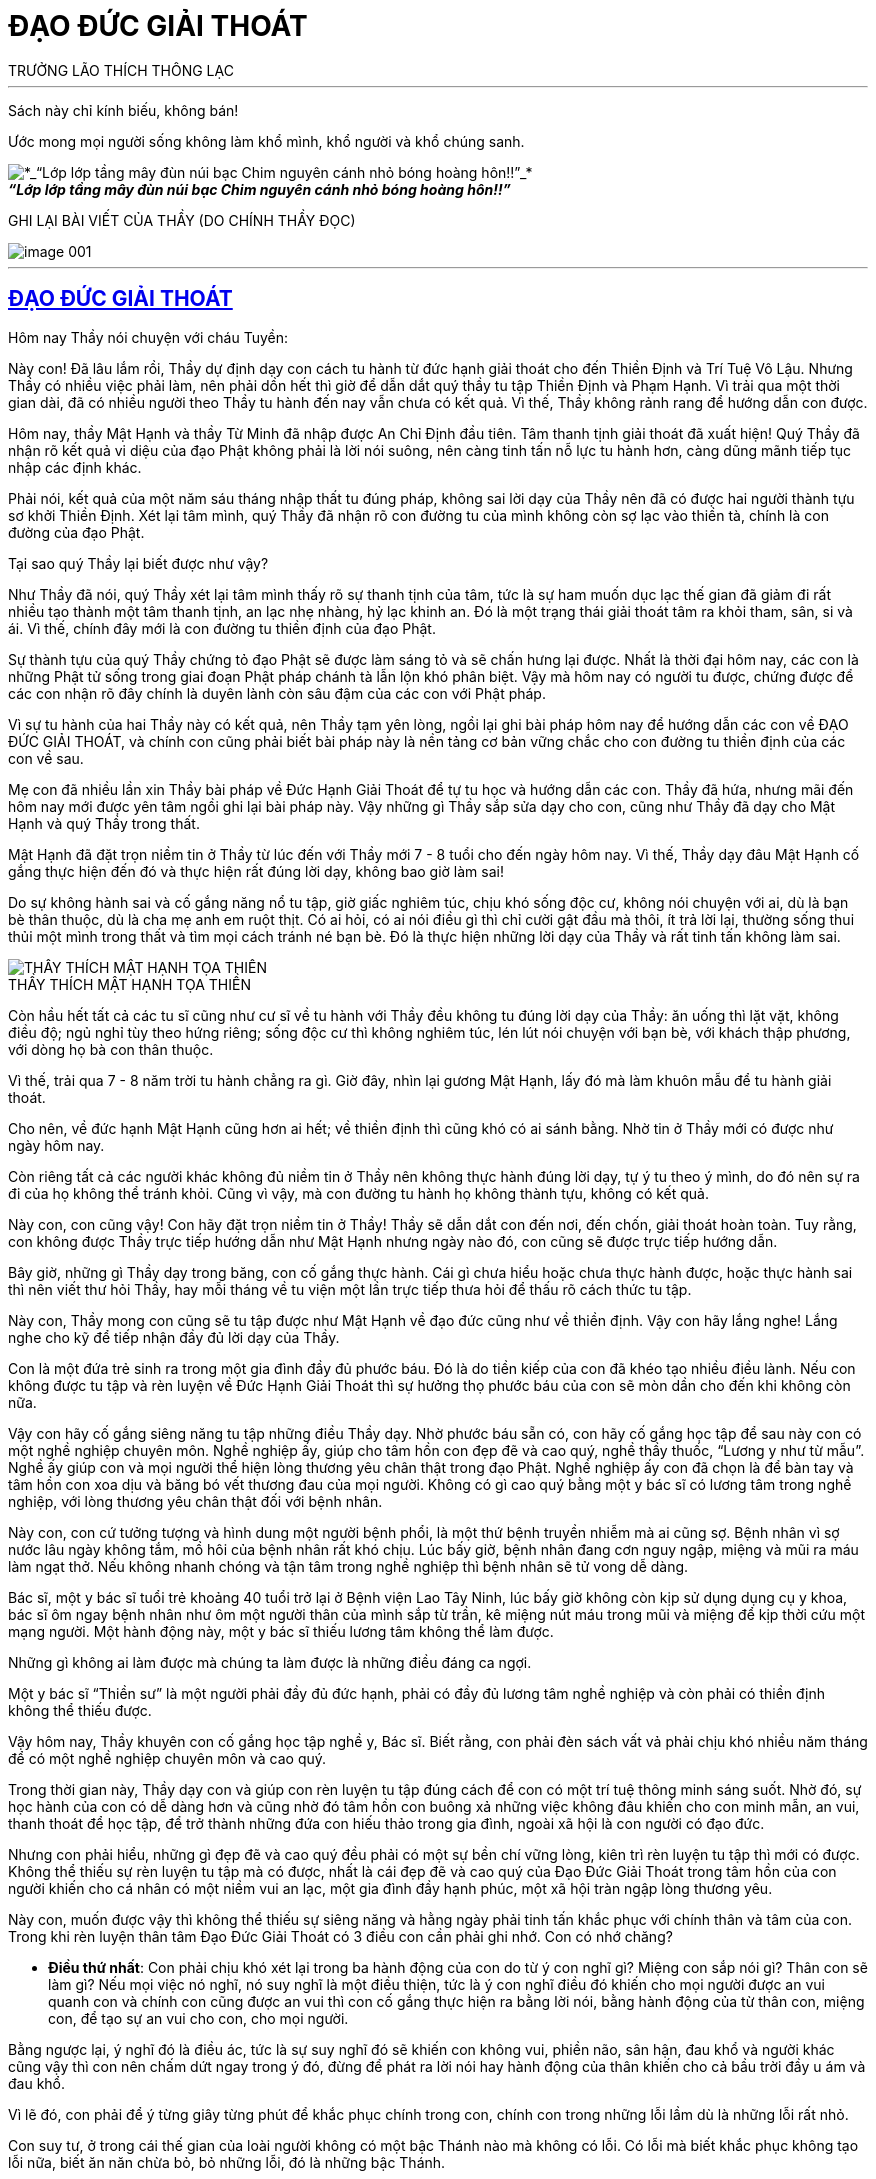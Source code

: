 = ĐẠO ĐỨC GIẢI THOÁT
TRƯỞNG LÃO THÍCH THÔNG LẠC
:keywords: keywords, will, be, separated, by, commas 
:doctype: book
:sectlinks:
:icons: font
:imagesdir: media
:caption: 

[abstract]
---
Sách này chỉ kính biếu, không bán!

Ước mong mọi người sống không làm khổ mình, khổ người và khổ chúng sanh.

[#image000]
.*_“Lớp lớp tầng mây đùn núi bạc Chim nguyên cánh nhỏ bóng hoàng hôn!!”_*
image::image-000.jpg[*_“Lớp lớp tầng mây đùn núi bạc Chim nguyên cánh nhỏ bóng hoàng hôn!!”_*]



GHI LẠI BÀI VIẾT CỦA THẦY
(DO CHÍNH THẦY ĐỌC)

[#image001]
image::image-001.jpg[]

---

== ĐẠO ĐỨC GIẢI THOÁT

Hôm nay Thầy nói chuyện với cháu Tuyền:

Này con! Đã lâu lắm rồi, Thầy dự định dạy con cách tu hành từ đức hạnh giải thoát cho đến Thiền Định và Trí Tuệ Vô Lậu. Nhưng Thầy có nhiều việc phải làm, nên phải dồn hết thì giờ để dẫn dắt quý thầy tu tập Thiền Định và Phạm Hạnh. Vì trải qua một thời gian dài, đã có nhiều người theo Thầy tu hành đến nay vẫn chưa có kết quả. Vì thế, Thầy không rảnh rang để hướng dẫn con được.

Hôm nay, thầy Mật Hạnh và thầy Từ Minh đã nhập được An Chỉ Định đầu tiên. Tâm thanh tịnh giải thoát đã xuất hiện! Quý Thầy đã nhận rõ kết quả vi diệu của đạo Phật không phải là lời nói suông, nên càng tinh tấn nỗ lực tu hành hơn, càng dũng mãnh tiếp tục nhập các định khác.

Phải nói, kết quả của một năm sáu tháng nhập thất tu đúng pháp, không sai lời dạy của Thầy nên đã có được hai người thành tựu sơ khởi Thiền Định. Xét lại tâm mình, quý Thầy đã nhận rõ con đường tu của mình không còn sợ lạc vào thiền tà, chính là con đường của đạo Phật.

Tại sao quý Thầy lại biết được như vậy?

Như Thầy đã nói, quý Thầy xét lại tâm mình thấy rõ sự thanh tịnh của tâm, tức là sự ham muốn dục lạc thế gian đã giảm đi rất nhiều tạo thành một tâm thanh tịnh, an lạc nhẹ nhàng, hỷ lạc khinh an. Đó là một trạng thái giải thoát tâm ra khỏi tham, sân, si và ái. Vì thế, chính đây mới là con đường tu thiền định của đạo Phật.

Sự thành tựu của quý Thầy chứng tỏ đạo Phật sẽ được làm sáng tỏ và sẽ chấn hưng lại được. Nhất là thời đại hôm nay, các con là những Phật tử sống trong giai đoạn Phật pháp chánh tà lẫn lộn khó phân biệt. Vậy mà hôm nay có người tu được, chứng được để các con nhận rõ đây chính là duyên lành còn sâu đậm của các con với Phật pháp.

Vì sự tu hành của hai Thầy này có kết quả, nên Thầy tạm yên lòng, ngồi lại ghi bài pháp hôm nay để hướng dẫn các con về ĐẠO ĐỨC GIẢI THOÁT, và chính con cũng phải biết bài pháp này là nền tảng cơ bản vững chắc cho con đường tu thiền định của các con về sau.

Mẹ con đã nhiều lần xin Thầy bài pháp về Đức Hạnh Giải Thoát để tự tu học và hướng dẫn các con. Thầy đã hứa, nhưng mãi đến hôm nay mới được yên tâm ngồi ghi lại bài pháp này. Vậy những gì Thầy sắp sửa dạy cho con, cũng như Thầy đã dạy cho Mật Hạnh và quý Thầy trong thất.

Mật Hạnh đã đặt trọn niềm tin ở Thầy từ lúc đến với Thầy mới 7 - 8 tuổi cho đến ngày hôm nay. Vì thế, Thầy dạy đâu Mật Hạnh cố gắng thực hiện đến đó và thực hiện rất đúng lời dạy, không bao giờ làm sai!

Do sự không hành sai và cố gắng năng nổ tu tập, giờ giấc nghiêm túc, chịu khó sống độc cư, không nói chuyện với ai, dù là bạn bè thân thuộc, dù là cha mẹ anh em ruột thịt. Có ai hỏi, có ai nói điều gì thì chỉ cười gật đầu mà thôi, ít trả lời lại, thường sống thui thủi một mình trong thất và tìm mọi cách tránh né bạn bè. Đó là thực hiện những lời dạy của Thầy và rất tinh tấn không làm sai.

[#image-002]
.THẦY THÍCH MẬT HẠNH TỌA THIỀN
image::image-002.jpg[THẦY THÍCH MẬT HẠNH TỌA THIỀN]

Còn hầu hết tất cả các tu sĩ cũng như cư sĩ về tu hành với Thầy đều không tu đúng lời dạy của Thầy: ăn uống thì lặt vặt, không điều độ; ngủ nghỉ tùy theo hứng riêng; sống độc cư thì không nghiêm túc, lén lút nói chuyện với bạn bè, với khách thập phương, với dòng họ bà con thân thuộc.

Vì thế, trải qua 7 - 8 năm trời tu hành chẳng ra gì. Giờ đây, nhìn lại gương Mật Hạnh, lấy đó mà làm khuôn mẫu để tu hành giải thoát.

Cho nên, về đức hạnh Mật Hạnh cũng hơn ai hết; về thiền định thì cũng khó có ai sánh bằng. Nhờ tin ở Thầy mới có được như ngày hôm nay.

Còn riêng tất cả các người khác không đủ niềm tin ở Thầy nên không thực hành đúng lời dạy, tự ý tu theo ý mình, do đó nên sự ra đi của họ không thể tránh khỏi. Cũng vì vậy, mà con đường tu hành họ không thành tựu, không có kết quả.

Này con, con cũng vậy! Con hãy đặt trọn niềm tin ở Thầy! Thầy sẽ dẫn dắt con đến nơi, đến chốn, giải thoát hoàn toàn. Tuy rằng, con không được Thầy trực tiếp hướng dẫn như Mật Hạnh nhưng ngày nào đó, con cũng sẽ được trực tiếp hướng dẫn.

Bây giờ, những gì Thầy dạy trong băng, con cố gắng thực hành. Cái gì chưa hiểu hoặc chưa thực hành được, hoặc thực hành sai thì nên viết thư hỏi Thầy, hay mỗi tháng về tu viện một lần trực tiếp thưa hỏi để thấu rõ cách thức tu tập.

Này con, Thầy mong con cũng sẽ tu tập được như Mật Hạnh về đạo đức cũng như về thiền định. Vậy con hãy lắng nghe! Lắng nghe cho kỹ để tiếp nhận đầy đủ lời dạy của Thầy.

Con là một đứa trẻ sinh ra trong một gia đình đầy đủ phước báu. Đó là do tiền kiếp của con đã khéo tạo nhiều điều lành. Nếu con không được tu tập và rèn luyện về Đức Hạnh Giải Thoát thì sự hưởng thọ phước báu của con sẽ mòn dần cho đến khi không còn nữa.

Vậy con hãy cố gắng siêng năng tu tập những điều Thầy dạy. Nhờ phước báu sẵn có, con hãy cố gắng học tập để sau này con có một nghề nghiệp chuyên môn. Nghề nghiệp ấy, giúp cho tâm hồn con đẹp đẽ và cao quý, nghề thầy thuốc, “Lương y như từ mẫu”. Nghề ấy giúp con và mọi người thể hiện lòng thương yêu chân thật trong đạo Phật. Nghề nghiệp ấy con đã chọn là để bàn tay và tâm hồn con xoa dịu và băng bó vết thương đau của mọi người. Không có gì cao quý bằng một y bác sĩ có lương tâm trong nghề nghiệp, với lòng thương yêu chân thật đối với bệnh nhân.

Này con, con cứ tưởng tượng và hình dung một người bệnh phổi, là một thứ bệnh truyền nhiễm mà ai cũng sợ. Bệnh nhân vì sợ nước lâu ngày không tắm, mồ hôi của bệnh nhân rất khó chịu. Lúc bấy giờ, bệnh nhân đang cơn nguy ngập, miệng và mũi ra máu làm ngạt thở. Nếu không nhanh chóng và tận tâm trong nghề nghiệp thì bệnh nhân sẽ tử vong dễ dàng.

Bác sĩ, một y bác sĩ tuổi trẻ khoảng 40 tuổi trở lại ở Bệnh viện Lao Tây Ninh, lúc bấy giờ không còn kịp sử dụng dụng cụ y khoa, bác sĩ ôm ngay bệnh nhân như ôm một người thân của mình sắp từ trần, kê miệng nút máu trong mũi và miệng để kịp thời cứu một mạng người. Một hành động này, một y bác sĩ thiếu lương tâm không thể làm được.

Những gì không ai làm được mà chúng ta làm được là những điều đáng ca ngợi.

Một y bác sĩ “Thiền sư” là một người phải đầy đủ đức hạnh, phải có đầy đủ lương tâm nghề nghiệp và còn phải có thiền định không thể thiếu được.

Vậy hôm nay, Thầy khuyên con cố gắng học tập nghề y, Bác sĩ. Biết rằng, con phải đèn sách vất vả phải chịu khó nhiều năm tháng để có một nghề nghiệp chuyên môn và cao quý.

Trong thời gian này, Thầy dạy con và giúp con rèn luyện tu tập đúng cách để con có một trí tuệ thông minh sáng suốt. Nhờ đó, sự học hành của con có dễ dàng hơn và cũng nhờ đó tâm hồn con buông xả những việc không đâu khiến cho con minh mẫn, an vui, thanh thoát để học tập, để trở thành những đứa con hiếu thảo trong gia đình, ngoài xã hội là con người có đạo đức.

Nhưng con phải hiểu, những gì đẹp đẽ và cao quý đều phải có một sự bền chí vững lòng, kiên trì rèn luyện tu tập thì mới có được. Không thể thiếu sự rèn luyện tu tập mà có được, nhất là cái đẹp đẽ và cao quý của Đạo Đức Giải Thoát trong tâm hồn của con người khiến cho cá nhân có một niềm vui an lạc, một gia đình đầy hạnh phúc, một xã hội tràn ngập lòng thương yêu.

Này con, muốn được vậy thì không thể thiếu sự siêng năng và hằng ngày phải tinh tấn khắc phục với chính thân và tâm của con. Trong khi rèn luyện thân tâm Đạo Đức Giải Thoát có 3 điều con cần phải ghi nhớ. Con có nhớ chăng?

- *Điều thứ nhất*: Con phải chịu khó xét lại trong ba hành động của con do từ ý con nghĩ gì? Miệng con sắp nói gì? Thân con sẽ làm gì? Nếu mọi việc nó nghĩ, nó suy nghĩ là một điều thiện, tức là ý con nghĩ điều đó khiến cho mọi người được an vui quanh con và chính con cũng được an vui thì con cố gắng thực hiện ra bằng lời nói, bằng hành động của từ thân con, miệng con, để tạo sự an vui cho con, cho mọi người.

Bằng ngược lại, ý nghĩ đó là điều ác, tức là sự suy nghĩ đó sẽ khiến con không vui, phiền não, sân hận, đau khổ và người khác cũng vậy thì con nên chấm dứt ngay trong ý đó, đừng để phát ra lời nói hay hành động của thân khiến cho cả bầu trời đầy u ám và đau khổ.

Vì lẽ đó, con phải để ý từng giây từng phút để khắc phục chính trong con, chính con trong những lỗi lầm dù là những lỗi rất nhỏ.

Con suy tư, ở trong cái thế gian của loài người không có một bậc Thánh nào mà không có lỗi. Có lỗi mà biết khắc phục không tạo lỗi nữa, biết ăn năn chừa bỏ, bỏ những lỗi, đó là những bậc Thánh.

Còn ngược lại, phàm phu có lỗi thì luôn luôn lúc nào cũng che giấu lỗi mình bằng cách lý luận che đậy gạt mình, gạt người và họ lầm tưởng rằng mình không bao giờ có lỗi, chỉ lỗi ở người khác mà thôi.

Bởi vậy, điều thứ nhất này con phải cẩn thận cảnh giác luôn luôn lúc nào cũng phải sửa mình và cố gắng ăn năn chừa bỏ những gì con đã làm lỗi.

- *Điều thứ hai*: Con phải khắc phục sự lười biếng, con phải tập luyện ý chí cương quyết và nhẫn nại. Lúc nào con cũng phải đem hết nghị lực chiến đấu với tâm lười biếng, với tâm không tùy thuận, với tâm ích kỷ nhỏ mọn, với tâm ganh tỵ hơn thua, v.v.
- *Điều thứ ba*: Con phải giữ gìn giờ giấc nghiêm túc.

Khi con đặt ra thời khóa: Học, tu và làm việc giúp mẹ con như lau nhà, bếp nước, sửa sang lại ngăn nắp trong các phòng. Khi sửa sang con phải thưa hỏi ba mẹ con, nhất là nơi ngủ nghỉ và phòng học của con phải ngăn nắp, phải thứ tự, đơn giản nhưng sạch sẽ, không chưng dọn rườm rà, kiểu cách. Thì giờ nào làm việc nấy, không được bỏ trôi qua, hoặc làm lộn xộn: giờ học ra giờ làm, giờ làm ra giờ tu, giờ tu ra giờ chơi, nghĩa là, giờ này làm việc khác, giờ khác làm việc này. Nếu con làm việc như vậy, sau này sẽ khiến con trở thành người thiếu ngăn nắp. Cuộc sống của con trở thành bề bộn, lộn xộn và bừa bãi.

Về các môn học, những môn học nào con thấy yếu và thua chúng bạn, con nên xin ba mẹ con cho con học thêm môn đó. Đừng nên nhờ vả vào bạn bè vì lòng tự trọng của con. Con phải hiểu, bạn bè khi nhờ họ dạy con, họ sẽ khinh khỉnh và xem thường con. Thà con dạy họ học hơn là để họ dạy con. Trong sự học phải có sự ganh đua, do vì thế mà lời nói hay hành động họ sẽ làm cho tâm con bất an. Điều này chỉ được áp dụng trong trường học, không được áp dụng vào đường đời.

Vì sao?

Ngoài đời, trong mọi công việc làm ăn của mọi người đều có những kinh nghiệm riêng tư trên thương trường, trên ngành nghề. Vì thế, con phải hạ mình để học, để học bài, học những điều hay, tránh những điều dở để thành công trong sự nghiệp.

Còn trong học đường thì khác, họ không bao giờ dạy con qua sự hiểu biết chân thật để họ hơn con, giỏi hơn con. Vậy con nên xin ba mẹ con bỏ tiền mời gia sư chuyên môn đến dạy và hướng dẫn bài làm, bài học cho con. Vì họ nhận tiền công, họ phải tận tâm dạy con hết lòng. Có như vậy, việc học của con sẽ không thua bạn bè và mỗi kỳ thi sẽ kết quả tốt đẹp đứng hạng nhất.

[#image-003]
.TRƯỞNG LÃO VÀ THẦY MẬT HẠNH
image::image-003.jpg[TRƯỞNG LÃO VÀ THẦY MẬT HẠNH]

Thầy chúc con thành công trong việc học. Trước tiên là làm vui lòng ba mẹ con, sau làm rỡ ràng tông môn và nở mặt cha mẹ với mọi người, đó cũng là một việc làm hiếu hạnh của con đối với ba mẹ con và làm gương cho em con.

Bây giờ, Thầy dạy con về Đạo Đức Giải Thoát. 
Đạo đức chia làm 3 loại:

1. Đạo đức luân lý của các tôn giáo như: Khổng giáo, Thiên Chúa giáo và các Tôn giáo khác v.v.
2. Đạo đức luân lý của con người tự sẵn có của mọi con người.
3. Đạo đức giải thoát còn gọi là đạo đức Nhân quả của Đạo Phật.

Những đạo đức luân lý ở trên ít nhiều mọi người đều có hiểu biết và chịu ảnh hưởng sâu đậm, nhưng nó không thiết thực giải thoát tâm hồn con người ra khỏi sự đau khổ, mà còn khiến cho con người vằn vặt đau khổ bởi những đạo đức này. Nó còn trói buộc khiến cho con người không thoát ra sự tự do của con người, sự giải thoát của con người nên Thầy không dạy, mà chỉ dạy con ở Đạo Đức Giải Thoát theo tinh thần giải thoát của Đạo Phật.

Vậy Đạo Đức Giải Thoát là gì? 

Đạo Đức Giải Thoát là những tiêu chuẩn, nguyên tắc được mọi người thừa nhận có ích lợi cho mình, cho người. Nghĩa là giải thoát những sự buồn phiền đau khổ, sân hận, thù oán, tỵ hiềm, ganh ghét trong tâm của mình và của mọi người khác, khiến cho mình và mọi người được an vui hạnh phúc. Hay nói một cách khác là quy định hành vi quan hệ con người đối với nhau và đối với xã hội được an vui hạnh phúc của đôi bên.

Nhưng trước khi học về Đạo Đức Giải Thoát thì con phải tập luyện sức tỉnh giác. Nhờ có đủ sức tỉnh giác thì con mới sáng suốt, mới thấy đúng mọi sự việc và mọi hoàn cảnh. Nhờ đó con mới đủ sức tức khắc, khắc phục con trong chánh niệm, để chuyển hóa sự việc và hoàn cảnh, đem đến sự an ổn và yên vui hạnh phúc.

Những sự chuyển hóa này gọi là Hành Vi Đạo Đức Giải Thoát. Nếu không tập luyện sức tỉnh giác mà vội vàng học về Hành Vi Đạo Đức Giải Thoát thì phải được xem đó chỉ là một bài học tập lý thuyết suông, không thể áp dụng vào đời sống hằng ngày của con được. Cho nên, cái học tu này chẳng đem gì ích lợi cho con và cho mọi người.

Này con, con phải chú ý chỗ này, nó rất quan trọng cho đời tu hành về Đạo Đức Giải Thoát và Thiền Định của con sau này. Vậy ngay bây giờ, con phải tập luyện sức tỉnh giác trước khi được nghe Thầy dạy về Đạo Đức Giải Thoát.

Bắt đầu một ngày một đêm con có thể chia làm 4 thời tu tập. Mỗi thời, con chỉ tu 5 phút mà thôi rồi xả nghỉ. Khi bắt đầu tu pháp tỉnh giác con phải tọa thiền như người tu thiền, không nên mặc quần áo chật, không nên ngồi tu lấy lệ. Khi tập tu tỉnh giác, không được để tâm ý vội vàng hấp tấp, lo lắng bài học, bài làm hoặc những công việc khác.

Con phải nhớ kỹ, trong tâm không có một việc gì lo nghĩ và bận rộn. Còn có một tâm vội vàng hấp tấp, còn có nhiều việc cần phải giải quyết thì chẳng nên ngồi tu. Nếu còn có một tâm lo nghĩ điều này thế kia thì phải xả bỏ rồi mới tu tập. Nếu không xả được mọi tâm niệm ấy thì đừng nên tu. Con nhớ kỹ điều này chứ? Chỉ khi nào tâm được rảnh rang thơi thới, thư thả thì tu tập tỉnh giác mới có chất lượng.

Khi ngồi tu tỉnh giác con phải ngồi tréo chân theo kiểu kiết già, sửa thân ngay thẳng rồi hít vào một hơi thở rất sâu. Khi hít vào, con nâng thẳng lưng theo hơi thở và giữ lưng thẳng ở cuối hơi thở, rồi từ từ thở ra. Bấy giờ con hít vô nhẹ nhàng nhưng mạnh hơn hơi thở bình thường, rồi thở ra nhanh và mạnh hơn hơi thở hít vô. Hơi thở ra phải gằn mạnh một chút để sức tập trung của con đối với hơi thở kế dễ dàng và lấy trớn.

Khi hơi thở ra được phân nửa, bắt đầu con đếm 1 và số 1 được trải dài trên hơi thở cho đến khi hơi thở ra hết. Con phải nhớ rõ số 1, cả hình dáng số 1 nữa.

Khi đếm xong số 1, con nhớ đến số 2, rồi nhưng chưa thở hơi thở thứ 2. Khi thở hơi thở thứ 2, đến nửa hơi thở con đếm số 2 trường dài trên nửa hơi thở và thấy bóng dáng số 2 rõ ràng.

Khi đếm hơi thở thứ 2 xong con nhớ 3. Khi nửa hơi thở ra thứ 3 con đếm số 3 và chú ý số 3 đang trường dài trên hơi thở thứ 3. Con thấy rõ cả bóng dáng số 3.

Đếm xong số 3, con nhớ số 4. Nửa hơi thở ra thứ tư con đếm số 4. Số 4 được trường dài trên hơi thở ra và hình dáng số 4 rõ ràng.

Khi đếm xong số 4 con lại nhớ số 5. Khi nửa hơi thở ra thứ 5, con đếm số 5 trải dài trên hơi thở ra và thấy bóng dáng số 5 rõ ràng.

Đến đây, con đứng dậy và đi kinh hành một vòng trong phòng. Khi đi một vòng xong, bắt đầu con ngồi lại tiếp tục hít thở và đếm số như vậy. Cứ 5 hơi thở con lại đứng lên đi kinh hành một vòng cho đến khi đúng 5 phút con xả nghỉ luôn, hết một thời công phu.

Con nên nhớ kỹ, khi đi kinh hành con khéo giữ tâm thư giãn, không nương tựa hoặc chú ý vào hơi thở, không khởi lo nghĩ một điều gì, chỉ giữ tâm thanh thoảng nhẹ nhàng như người vô sự.

Khi có một niệm vọng tưởng khởi lên, ngay lúc đó con vội vàng buông xuống, đừng nên tương tục nó, đừng nên theo nó.

Sự tu tập này, con phải tập luyện liên tục, không nên bỏ qua một ngày, một tháng, dù một phút, theo thời khóa biểu cứ tu tập đều đặn. Có như vậy, sức tỉnh giác của con mới hiển lộ. Nó giúp con học hành sáng suốt không thua ai, nó giúp con đời sống được an vui trong suốt cuộc đời, không có điều chi làm con buồn khổ, không có việc gì làm con chướng ngại trong tâm. Mọi sự việc đến với con như nước đổ lá sen, tâm hồn con nhẹ nhàng, thanh thoát, bao dung.

Này con, con hãy vâng lời Thầy, cố gắng tu tập để được một sức tỉnh giác đáng kể và nhờ đó mọi sự việc khi lọt vào mắt con, tai con, con đều có ý có tứ một cách cẩn thận mà không cần ai nhắc nhở. Tự nó có tầm nhận biết sáng suốt, thông minh, lưu xuất từ tâm tỉnh giác của con, khiến con dễ hiểu bài học và tiếp nhận bài làm một cách dễ dàng.

Sự tỉnh giác có ý, có tứ này còn giúp con nhìn mọi sự việc, mọi sự vật xảy ra trong tâm hồn tùy thuận và bằng lòng an vui của con. Do đó khiến tâm con không còn chướng ngại, nhờ vậy tâm con buông xả mọi việc dễ dàng. Từ đó, con nhận ra tâm con được thanh tịnh, không còn tham, sân, si và ái nữa. Cả thế gian này là một sự an lành, bình yên vĩ đại trong lòng con.

Nếu con kiên trì bền lòng siêng năng tu tập pháp môn này rồi con sẽ thấy kết quả mang đến của nó thật là vĩ đại không thể ngờ. Mật Hạnh đã nhận thấy điều này.

Trong sự học của con hay việc làm của tâm con, con không còn ganh tỵ hơn thua với ai hết, nhưng con học giỏi, làm bài hay, không bạn bè nào sánh kịp và làm tốt cả mọi việc chẳng còn thua kém ai.

[#imgage-004]
.THẦY THÍCH MẬT HẠNH
image::image-004.jpg[THẦY THÍCH MẬT HẠNH]

Này con, con phải hiểu do đâu mà có được như vậy? Do sự tỉnh giác giúp con có ý có tứ dù một việc nhỏ nhặt nào con cũng không bỏ qua.

Những lời dạy trên đây con nên nhớ kỹ để thực hành nghiêm túc. Đừng xem thường nó! Nó sẽ giúp con tiến tới một đời sống hằng tỉnh giác trong chánh niệm hay chánh kiến và con sẽ đầy đủ sức chánh tư duy trong suốt cuộc đời của con.

Một lần nữa, Thầy xin nhắc lại, con hãy cố gắng và cố gắng hơn nhiều, bền lòng, trì chí thực hiện những lời dạy này. Vì chính nó sẽ giải thoát cho con ra khỏi tâm hồn đau khổ của chính con.

Với pháp môn này, con hãy xem nó quý báu hơn vàng bạc châu báu trên thế gian này. Nó là một pháp môn vô giá, khi con thực hành đúng nó sẽ mang đến kết quả vô giá ấy.

Thay vì Thầy phải đợi một thời gian sau này con tu tập pháp môn tỉnh giác này có kết quả tỉnh giác một cách rõ ràng thì Thầy mới tiếp tục dạy con Đạo Đức Giải Thoát tức là dạy con Đạo Đức Nhân Quả. Nhưng thời gian tới đây, Thầy bận nhập các định sâu hơn để dẫn dắt quý Thầy nhập định nên không có thời gian rảnh rang nữa. Vì thế, hôm nay Thầy giảng dạy cho con sự tu tập Đức Hạnh Giải Thoát. Nhưng con phải hiểu, khi nào có tỉnh giác con mới áp dụng Đạo Đức Giải Thoát mới được.

Này con, con phải để ý, về Đạo Đức Giải Thoát: Đạo Đức Giải Thoát tức là hành vi thân, khẩu, ý của con, con phải hết sức cẩn thận dè dặt, nếu vô ý vô tứ con sẽ làm khổ con, khổ người.

Nếu con cẩn thận, dè dặt theo lời dạy của Thầy dưới đây, chắc chắn con sẽ được an vui hạnh phúc và mọi người quanh con cũng được như vậy.

Này con, vì chính ở đời người ta không cẩn thận dè dặt hành vi thân, khẩu và ý của mình nên đụng đâu làm đó không ý tứ, và đụng đâu nói đó không suy nghĩ kỹ càng. Chừng xảy ra những chuyện khổ đau giận hờn, phiền toái thì đó là việc đã muộn rồi. Sự đau khổ của con người trên thế gian đều do hành vi thân, khẩu, ý của mình tạo ra, không những khổ cho mình mà còn làm khổ cho người khác.

Đạo Đức Giải Thoát chia con người ra làm bốn hạng người:

1. Hạng người tự làm khổ mình.
2. Hạng người làm khổ người.
3. Hạng người làm khổ mình và làm khổ người.
4. Hạng người không làm khổ mình và không làm khổ người.

Đạo Đức Giải Thoát không chấp nhận 3 hạng người trên, chỉ chấp nhận hạng người thứ tư.

Những chuyện không đâu ở bên ngoài tự mình đem vào nhà làm khổ mình. Những chuyện ngoài đường, ngoài phố, chuyện tào lao, chuyện khen chê người này người kia rồi gia đình mình sanh ra giận hờn, bất an. Chẳng hạn như chuyện cô Ngọc, chuyện bên ngoài mà gia đình ba mẹ con khổ. Tại sao? Chúng ta không sáng suốt để gánh vác việc người mà làm khổ mình, bất an cho gia đình mình.

Chúng ta nghĩ rằng, làm một việc thiện tức là phải được thọ hưởng sự an vui hạnh phúc. Cớ sao làm một việc thiện mà lại làm khổ mình, khổ gia đình mình? Điều này chúng ta muốn biết rõ cần phải tu pháp tỉnh giác để có đủ sức nhận định chân chính, suy tư chân chính mới bắt đầu làm việc thiện mà không thọ khổ.

Như ở trên Thầy đã dạy, Đạo Đức Giải Thoát tức là Đạo Đức Nhân Quả. Nếu chúng ta chưa có đủ Chánh kiến và Chánh tư duy mà làm việc thiện e rằng sẽ làm điều ác. Như người trị bệnh không đúng thầy thuốc tiền mất tật mang.

Vậy nhận định chân chính và suy tư chân chính như thế nào?

Nhận định chân chính tức là Chánh kiến. Chánh kiến là thấy đúng một sự việc trong nhân quả. Thấy đúng một sự việc trong nhân quả rồi tùy thuận sự việc ấy để tâm không bị chướng ngại; tâm không bị chướng ngại là tâm buông xả; tâm buông xả là tâm thanh tịnh; tâm thanh tịnh là tâm không còn tham muốn, hơn thua, ganh tỵ, nghi ngờ, sân hận, đau khổ; tâm thanh tịnh là tâm hạnh phúc, tâm an lạc.

Bởi có chánh kiến thì mới có tùy thuận; có tùy thuận mới có buông xả; có buông xả mới không phiền não, đau khổ, chướng ngại; không phiền não, đau khổ chướng ngại thì mới có tâm thanh tịnh; tâm thanh tịnh là tâm giải thoát; tâm giải thoát là tâm có Đạo Đức Giải Thoát; tâm có Đạo Đức Giải Thoát mới có hạnh phúc, an vui.

Này con, bây giờ con nên để ý những hành vi: THÂN, KHẨU VÀ Ý CỦA CON ĐÃ LÀM KHỔ CON.

Ví dụ: Ba hay mẹ con thấy con làm sai một điều gì hay bê tha, ham chơi, bỏ học hoặc thấy con bị chúng bạn lường gạt hoặc ý tứ con sơ sót, thiếu cẩn thận rồi dùng lời dạy bảo con thì con đâm ra buồn khổ, đó là con tự làm khổ con. Tại sao? Tại vì con không thấy lỗi nhỏ của mình. Nếu có sức tỉnh giác và có ý tứ mọi sự việc tức là con có chánh kiến, con sẽ thấy các lỗi của con. Khi thấy được lỗi của mình, tự nhiên con không còn khổ nữa.

Như Thầy đã dạy, trước khi thành những bậc Thánh nhân các Ngài đều có những lỗi lầm, nhưng các Ngài biết khắc phục và biết sửa mình ăn năn chừa bỏ, chỉ có như vậy mà các Ngài đã trở thành Thánh nhân.

Chúng ta là phàm phu làm sao không có lỗi. Vậy con phải cố gắng tu tập sức tỉnh giác. Nhờ sức tỉnh giác con dễ nhận ra những lỗi lầm của chính mình, của chính con. Nhờ biết những lỗi lầm con sẽ hóa giải sự đau khổ phiền não trong lòng con dễ dàng. Bởi khi con biết con có lỗi là con đã hóa giải sự đau khổ.

Nếu con dùng một lời nói không ý tứ, không suy nghĩ, nói theo thói quen tạp khí, khiến lời nói của con làm tức giận ba mẹ con. Ba mẹ con sẽ mắng con, con bị ba mẹ mắng con sanh ra buồn khổ đó là do thiếu suy tư ý tứ lời nói mà con đã làm khổ người, khổ con.

Cũng như con có những hành động thiếu ý tứ, thiếu tư duy, không giữ được hạnh nhu thuận, ôn hòa với một việc nhỏ mọn của em con, con sanh ra tức giận mắng hoặc đánh nó. Ba mẹ con nghe được, người sanh ra buồn giận và em con lúc bấy giờ cũng hờn giận con không còn vui vẻ như trước nữa. Những ngày ấy sống trong gia đình như sống trong địa ngục. Đó là do thiếu ý tứ, tư duy cẩn thận nó đã tự làm khổ mình khổ người.

Này con, con nên để ý lời nói vì lời nói rất quan trọng, dễ khiến người khác khổ đau và làm con khổ đau. Như con dùng một lời nói hỗn láo, thô lỗ, thiếu thành thật, lời nói đó làm khổ người và làm khổ con. Vậy con nên dè dặt, cẩn thận trong lời nói. Lời nói phải được ôn tồn nhu thuận. Lời nói phải được đúng thời hợp lý. Lời nói lúc nào cũng phải ôn tồn, nhã nhặn.

Con hãy nghe lại đoạn băng Thầy dạy về đạo đức của một vị Thiền sư trong bài “Thực hiện thiền hơi thở” của Thầy.

Bởi lời nói rất quan trọng, nói ra lấy lại không được, dễ khiến con buồn, người khác khổ. Ít nói là tốt nhất. Do lời nói của mình tự làm khổ mình khổ người, con nên cẩn thận và cẩn thận hơn trong lời nói!

Khi sanh tâm hơn thua, thấy ai làm bằng mình hoặc hơn mình rồi sanh tâm buồn khổ, đó là con tự làm khổ con. Thấy ai học hơn mình hoặc làm hơn mình hoặc đẹp hơn mình, hoặc giàu sang hơn mình rồi sanh tâm ganh tỵ, đó là con tự làm khổ con. Thấy ai thua mình, kém hơn mình thì sanh tâm khinh khi, chê bai đó là con tự làm khổ con. Thấy ai làm được việc mình làm rồi sanh tâm buồn khổ, đó là con cũng tự làm khổ con.

Thích làm đẹp mà sợ người khác chê mình không giản dị, đó cũng là tự con làm khổ con.

Này con, mọi người ai cũng thích làm đẹp, nhưng cái đẹp giản dị vẫn hơn. Sắc đẹp không thể hơn tâm hồn đẹp. Người đứng đắn bao giờ cũng tôn trọng cái đẹp của tâm hồn. Còn những người thiếu đứng đắn, thiếu đạo đức thường chạy theo sắc đẹp bên ngoài, là những người chưa sâu sắc cuộc đời, là những người nông nổi, làm khổ mình khổ người.

Hy sinh mình để làm người khác thoát nạn, để người khác được an vui hạnh phúc, còn mình thì chịu nhiều đau khổ, nhiều điều khổ đau hoặc tử vong. Đạo Đức Thế Gian ca ngợi những người này nhưng Đạo Đức Giải Thoát thì cho kẻ ấy là ngu si thiếu chánh kiến, tự làm khổ mình.

Này con, tất cả những sự việc và hoàn cảnh xảy ra trong gia đình cũng như ngoài xã hội đều có thể mang đến cho con những u sầu, sân hận, đau khổ và phiền lụy đều chính tự con làm khổ con. Nhưng người đời đều đổ tại hoàn cảnh, tại người khác, sự thật con phải hiểu rõ, tại tâm con.

Này con, các pháp thế gian là pháp động, không thể bắt nó nằm yên được mà phải bắt tâm con nằm yên thì mọi việc sẽ yên ổn bình an, nhờ đó con mới không làm khổ con.

Này con, tỉnh giác là một sự việc sáng suốt, quan trọng cho cuộc sống của con người. Chính nhờ sức tỉnh giác, chúng ta mới có sự nhận định chân chính, có sự nhận định chân chính thì không bao giờ tự làm khổ mình.

Chẳng hạn có người chửi mình là chó, là trâu. Mình nhận định chơn chính rồi suy nghĩ chơn chính: “Một con người như mình không thể là chó, là trâu được. Chỉ vì họ buồn khổ, đau khổ đối với mình cho nên quá u mê, tối tăm, mờ mịt, tưởng chửi người khác chó trâu là sẽ trở thành chó trâu. Chửi như vậy là hạ nhục họ và làm nhục họ, làm xấu hổ họ và có nói như vậy họ mới hả được cơn giận, cơn tức của họ, nhưng không ngờ mình đã làm khổ mình”. Còn người có sức tỉnh giác, nhận định đúng thấy mình không phải chó trâu và lời hạ nhục kia vô nghĩa nên tâm không sân, không phiền não, không khổ đau, đó là người không làm khổ mình. Ngược lại tưởng mình là chó trâu thật, là lời nói kia rất nặng nề, hạ nhục sát đất, nghĩ như vậy rồi đâm ra tức giận đó là thiếu nhận định chơn chính, thiếu suy nghĩ chơn chính nên tự làm khổ mình. Bởi vậy trong cuộc sống hằng ngày biết bao nhiêu điều xảy ra mà chính mình đã làm khổ mình.

Vậy con nên tập sức tỉnh giác để luôn luôn lúc nào con cũng thấy đúng, suy nghĩ đúng. Do đó, khi tâm con đau khổ, phiền lụy, giận hờn thì con dùng sức tỉnh giác đã tu tập được, rồi tự suy xét và tự hỏi con: “Cớ sao ta lại làm cho ta khổ đau như thế này?”.

Mọi sự việc trên đời đều là vô thường, nay còn mai mất. Tại sao ta còn chấp những gì, ham mê những gì, mà phải để tâm hồn ta đau khổ như thế này? Chính thân ta, thân này nay sống, mai chết ta chưa định đoạt được thời gian, cớ sao ta lại tiếc cái gì mà không chịu bỏ xuống để phải thọ khổ như thế này?

Nhìn trong thế gian này, có ai mà còn giữ được gì dù là cái thân này?

Một giờ, một phút, một giây của ta bây giờ rất là quý báu. Tại sao ta lại phí bỏ thời giờ quý báu vô ích này để ta tự làm khổ ta. Thử hỏi khi chết rồi ta có mang theo được những gì gọi là đẹp đẽ, tốt xấu, gọi là danh giá, cao quý, giàu sang tột đỉnh trên cuộc đời này hay chỉ còn lại một đống xương thịt hôi thúi ngoài đồng mả?

Này con, tất cả các pháp trên đời tức là mọi sự việc, mọi sự vật ngay cả thân và tâm của con đều là vô thường. Đã là vô thường, thì có một vật gì, việc gì mà hằng còn. Cho nên, vừa sanh rồi lại diệt đó. Đã biết các pháp là sanh diệt, không thường còn, cớ sao ta lại vì sự việc gì, vì vật gì; hoặc của cải tài sản, vật chất; hoặc tài ba lỗi lạc; hoặc vì sắc đẹp như Tây Thi, Bao Tự; hoặc giàu sang phú quý như Thạch Sùng mà để làm ta sầu khổ?

Nếu như vậy chính ta đang bị các pháp làm khổ. Ta suy tư thấu rõ các pháp là vô thường, là sanh diệt, nên dù cho một việc xảy ra tày trời động đất ta cũng buông xuống được, bỏ xuống được để tâm hồn ta được an vui, thanh thoảng.

M ột giây, một phút để tâm hồn thanh thoảng đáng giá hơn ngàn vàng nhưng người đời nào ai biết?

N ày con, con hãy tự xét mỗi sự việc xảy ra trong tâm hồn con khiến con phiền não, đau khổ, con đừng oán trời trách người, mà chính tự con phải trách con. Vì con không sáng suốt nên con phải thọ lấy những sự khổ đau, đó là con tự làm khổ con.

M ột sự việc không đâu, một vật chẳng ra gì, một lời nói vô ý cũng có thể khiến tâm con bất an, gia đình mất vui nếu con không biết buông xuống. Người đời chỉ vì quá cố chấp mọi sự việc dù lớn hay dù nhỏ nên phải chịu khổ.

Bởi vậy, tùy thuận mọi tâm niệm người khác, mọi sự việc, mọi hoàn cảnh mà tâm an vui. Tùy thuận là buông xuống, là sống cho ý muốn của mọi người khác nhưng không bị ý muốn của người khác lôi cuốn. Nếu bị ý muốn của người khác lôi cuốn, đó là làm nô lệ, là hèn nhát, là làm mất sự tự chủ của mình, là làm đau khổ cho mình.

Cho nên, tùy thuận mà không bị lôi cuốn, buông xả mà không mất gì hết, mà còn được tâm hồn thanh thoát nhẹ nhàng, tâm không còn vướng bận việc gì trên thế gian này nữa.

Này con, sau khi đã hiểu Đạo Đức Giải Thoát con hãy nhìn xem tất cả những sự việc trên thế gian này không có việc gì quan trọng đối với con. Nó đến với con rồi nó đi rất tự nhiên, chỉ có tâm con mới quan trọng mà thôi.

Bởi thế, chỉ cần giải quyết ở tâm con thì mọi việc được an vui, được ổn định. Còn giải quyết mọi sự việc, thì sự việc này giải quyết xong thì sẽ có sự việc khác đến. Cho nên, càng giải quyết sự việc thì tâm càng đau khổ. Do đó, đời người chỉ vì giải quyết sự việc nên cuộc đời đầy đau khổ và càng đau khổ hơn.

Các pháp trùng trùng duyên khởi, không ai chấm dứt được nó, đó là quy luật tuần hoàn của vũ trụ, là luật nhân quả tái sanh luân hồi của vạn vật. Muốn các pháp không còn duyên khởi, ngũ lục tuần hoàn, vũ trụ không còn xoay quanh và luật nhân quả tái sanh luân hồi chấm dứt thì con phải giải quyết tâm con.

Bởi vậy, Đạo Đức Giải Thoát là đạo đức giải quyết tâm con người, nó không giải quyết mọi sự việc vì nó biết mọi sự việc là duyên khởi trùng trùng. Giải quyết sự việc ví như “con dã tràng xe cát”. Bởi giải quyết tâm mà mọi sự việc đều được an bài và yên ổn.

Tại sao vậy?

Tại vì tâm là chủ của các pháp, tâm an thì pháp an; tâm thanh tịnh thì pháp thanh tịnh; tâm không sanh thì pháp không sanh. Do đó, giải quyết tâm là giải quyết đầu mối của các pháp.

Bởi vậy, người học Đạo Đức Giải Thoát phải rõ mọi sự việc, mọi hoàn cảnh là nhánh lá của một cái cây, còn tâm chính là gốc cây. Cũng như mọi sự việc và mọi hoàn cảnh là quả mà chính tâm là nhân. Nếu giải quyết tâm là giải quyết nhân, mà giải quyết được nhân thì quả không có.

Cho nên, giải quyết tâm thì mọi việc đều tốt đẹp. Chỗ này con nên nhớ kỹ, chỉ vì tâm con người được an ổn mà mọi việc không sanh nữa.

Này con, con cần ghi nhớ chỗ này rất quan trọng cho đời người: Có tùy thuận tâm mọi người thì mới có bằng lòng mọi sự việc, mọi hoàn cảnh; tâm có bằng lòng là tâm không còn chướng ngại; tâm không còn chướng ngại là tâm buông xả; tâm buông xả là tâm thanh tịnh; tâm thanh tịnh là tâm thiền định; tâm thiền định là tâm lắng trong; tâm lắng trong là tâm hết ô nhiễm; tâm hết ô nhiễm là tâm đoạn dục; tam đoạn dục là tâm trí tuệ; tâm trí tuệ là tâm giải thoát.

Này con, muốn tu Thiền Định Giải Thoát thì trước tiên phải tu tỉnh giác. Nhờ sức tỉnh giác áp dụng vào đời sống hằng ngày tu hành Đạo Đức Giải Thoát hay nói một cách khác là tu tỉnh giác để buông xả các pháp chướng ngại trong tâm mình. Đó là để giải thoát tâm, giải trừ tâm ác độc, tâm đau khổ của chúng ta. Muốn giải trừ tâm ác độc, tâm đau khổ thì con phải tập luyện chú ý hơi thở như Thầy đã dạy ở trên.

Tập chú ý hơi thở tức là tập ý tứ hơi thở. Tập ý tứ hơi thở là tập ổn định hơi thở. Tập ổn định hơi thở thì phải tập đếm hơi thở. Tập đếm hơi thở thì phải tập ý tứ số đếm hơi thở. Nghĩa là phải nương hơi thở mà đếm số rõ ràng. Muốn đếm số rõ ràng thì phải nhớ rõ từng số. Vừa đếm xong số này thì phải nhớ số khác, số tới và phải hình dung số tới. Cứ đếm như vậy thì gọi là sổ tức. Sổ tức như vậy gọi là ức chế vọng tưởng. Ức chế vọng tưởng là diệt tầm. Diệt tầm là diệt tư niệm lăng xăng. Diệt tư niệm lăng xăng là diệt sự suy tư hay gọi là diệt vọng tưởng. Diệt vọng tưởng tức là chúng ta sống thực tại trong ý thức an lạc, thanh tịnh của tâm. Lúc bấy giờ tâm không bị tưởng thức đánh lừa gạt chúng ta nữa.

Đời người khổ chỉ vì sống bằng tưởng nhiều; tưởng nhiều thì tham, sân, si nhiều; tham, sân, si nhiều thì nghi, mạn nhiều; nghi, mạn nhiều thì đau khổ nhiều.

Người tu tỉnh giác là người sống trở lại với ý thức của mình và gạt bỏ tưởng thức qua một bên.

Này con, nếu con tu tập tỉnh giác bằng cách đếm hơi thở, tập ý tứ hơi thở rõ ràng thì con sẽ có đầy đủ trí thông minh. Tại sao?

Tại vì con có một sức tập trung chú ý rất mạnh vào một đối tượng trong một thời gian khá dài. Tâm con không bị sao lãng hoặc chạy theo các đối tượng khác. Do sự tập trung không sao lãng, con mới phát xuất một trí thông minh. Nhờ đó con hiểu bài, học bài và làm bài một cách chu đáo tường tận.

Vì thế, con thuộc bài và làm bài tốt như vậy gọi là trí thông minh.

Bởi tu tỉnh giác có lợi ích cho con rất lớn trong việc học hành và giải thoát tâm hồn con trong mọi trường hợp và mọi sự việc. Do thế, con học hành giỏi, buông xả tâm chướng ngại tốt, giải thoát tốt. Từ đó, mỗi hành vi thân, khẩu, ý của con đầy đủ Đức Hạnh Giải Thoát.

Khi bắt đầu tu tập tỉnh giác, con thường để ý tâm con. Lúc nào con thấy có sự buồn phiền hoặc sân hận đau khổ hoặc ganh đua tỵ hiềm thì con nên tránh. Con nên trách con không ý tứ thiếu sáng suốt. Nếu con trách người là con làm khổ thì sự đau khổ sẽ gia tăng trong tâm hồn con.

Bây giờ, Thầy nói đến Đạo Đức Giải Thoát phần thứ hai, đó là: LÀM KHỔ NGƯỜI.

Trong cuộc đời này, phần đông vì lòng ích kỷ cá nhân của mình nên thường làm người khác khổ. Làm người khác khổ là một điều ác. Ví như: trộm cướp, lấy của cải người khác để cho gia đình mình và mình được đầy đủ sung túc. Người mất của thường đau khổ, có khi tự tử quyên sinh, đó là làm khổ người.

Giết mạng người cướp của hoặc vì thù oán mà giết nhau để lại cho bao nhiêu người còn sống trong đau khổ, đó là làm khổ người.

Giết một con vật để làm thực phẩm mình ăn ngon miệng, các con vật khác còn sống đều buồn khổ, đó là làm khổ người.

Tà dâm làm hại gia đình người khác, đó là làm khổ người.

Nói thêu dệt, nói lời nói ly gián, lời nói hung ác, lời nói vu khống, lời nói bịa đặt, lời nói mạ nhục, chuyện có nói không, chuyện không nói có, đó là làm khổ người.

Lời nói vô ý cũng làm khổ người. Lời nói không suy nghĩ đụng đâu nói đó cũng làm khổ người.

Này con, trong cuộc sống hằng ngày sự làm khổ người rất là nhiều, không thể nào kể ra đây hết được.

Bấy giờ Thầy dạy đến hạng người thứ ba: LÀM KHỔ MÌNH, KHỔ NGƯỜI.

Ví dụ: Con dạy em con học, nó còn nhỏ quá, trí nhận định còn non nớt, còn kém không thể như con được. Nó làm bài hay học bài không được như ý con. Con không đủ kiên nhẫn phát tức giận la rầy mắng em con. Vì thiếu tỉnh giác không sáng suốt, do đó con làm khổ con và làm khổ em con. Con đâu biết rằng, em con với trí còn non nớt chưa hiểu được bài học và bài làm như con nên học hành rất khó khăn. Do đó là con dằn không được đánh nó một bạt tai. Khi ba mẹ con nghe được thì buồn giận con, la rầy mắng con. Con đâm ra buồn khổ, bỏ ăn, bỏ uống, đó là con tự làm khổ con, khổ em con và khổ cả ba mẹ con. Và như vậy, con đã làm khổ mình, khổ người.

Thầy cho một ví dụ nữa: Có một người muốn tu theo đạo Phật, nghe thuyết giảng lý nhân quả quá hay. Sau khi về nhà khuyên cả gia đình ăn chay, cả gia đình đồng ý. Sau thời gian ăn chay, mọi người trong gia đình đều thấy khổ sở. Kẻ thèm cá, người thèm thịt, rồi bắt đầu bỏ cuộc ăn chay. Mọi người trong gia đình ăn mặn trở lại. Chỉ còn lại người ấy ráng ăn chay, nhưng lại sinh bệnh nay đau mai ốm rất là khổ sở. Đó là tự làm khổ mình, khổ người.

- Có một người đọc sách thiền thấy tu thiền rất hay rồi theo sách tu hành và đi tham cứu các vị thiền sư. Nhưng không đủ điều kiện để thực hiện một cách rốt ráo, chỉ sống trong gia đình nhưng ngày nào cũng tu tập thiền định. Sau 5 năm, 10 năm tu chẳng ra gì, nhưng chỉ được một số ngôn ngữ nói thiền, nói đạo. Tu thì chẳng tới đâu, lại muốn làm thầy thiên hạ nên đem pháp môn này chỉ dạy cho người khác. Cuối cùng, những người khác tu chẳng ra gì. Đó là tự làm khổ mình, khổ người.
- Có một người thấy người khác xuất gia tu hành trong chiếc áo đạo có vẻ đạo mạo trang nghiêm và luôn lúc nào cũng thấy có người cung kính, kính trọng. Người ấy thích quá, nhưng không tìm hiểu kỹ vội vàng đến chùa xin xuất gia tu hành.

Trong thời gian xuất gia tu hành, người ấy đã làm khổ biết bao nhiêu người trong gia đình. Sau thời gian xuất gia tu hành, người ấy tu chẳng ra gì và thấy sự tu hành rất khổ, nên đâm ra bất mãn, đời chẳng ra đời, đạo chẳng ra đạo, đó là tự mình làm khổ mình, khổ người.

Còn biết bao nhiêu việc trong thế gian này làm khổ mình, khổ người làm sao Thầy kể ra đây hết được!

Bây giờ Thầy dạy đến hạng người thứ tư: KHÔNG LÀM KHỔ MÌNH, KHÔNG LÀM KHỔ NGƯỜI.

Hạng người này là hạng người mà Đạo Đức Giải Thoát chấp nhận như:

- Mua chim cá phóng sanh là không làm khổ mình, khổ người.
- Không ăn thịt cá, không ăn thịt chúng sanh là không làm khổ mình, khổ người.
- Không tham lam trộm cướp là không làm khổ mình, khổ người.
- Không tà dâm là không làm khổ mình, khổ người.
- Không nói vọng ngữ, nói hai chiều, nói lời nói thêu dệt là không làm khổ mình, khổ người.
Tất cả, nói chung là tất cả những giới luật của đạo Phật dạy là không làm khổ mình, khổ người.
- Bố thí giúp người là không làm khổ mình, khổ người.

Nói tóm lại, chúng ta không còn tham, sân, si, mạn, nghi là không làm khổ mình, khổ người nữa.

Muốn được vậy chúng ta phải tu tập như thế nào?

Trước, chúng ta phải sống đời sống ly dục. Sau, chúng ta dùng cách ức chế tâm để đoạn dục thì chúng ta sẽ không còn làm khổ mình, khổ người nữa. Đó là con đường duy nhất giải thoát nhân quả của đạo Phật.

Con đường Đạo Phật tuy còn xa lắm, nhưng chúng ta hãy hướng mắt về phía trước mà tiến bước lên. Bước đi từng bước một vững chắc. Mỗi bước đi là thu ngắn lại khoảng không gian, mục đích giải thoát ngày càng gần hơn. Chúng ta cố gắng và cố gắng hơn, ngày thành công sẽ đến với chúng ta không còn xa nữa.

Để kết thúc buổi nói chuyện hôm nay, tất cả những gì Thầy đã dạy ở trên con sắp sửa thực hành, nên đặt trọn niềm tin ở Thầy, kết quả sẽ mang đến lợi ích to lớn cho đời con rất cụ thể và thiết thực.

Thầy chỉ mong sao con tu, con tin Thầy cũng như Mật Hạnh đã tin Thầy, thế cũng đủ lắm cho Thầy. Vì, chỉ vì lâu nay Thầy đi tìm người tin mình để dạy lại những kinh nghiệm nhưng khó tìm ra người ấy. Trong suốt thời gian 7 - 8 năm trời, tìm người Thầy chỉ có một Mật Hạnh mà thôi. Còn chẳng mấy ai tin Thầy trọn vẹn, chỉ vì họ nhìn Thầy qua chiếc áo phàm phu. Họ chỉ tin là tin ở kinh sách và tin ở những luận thuyết của các nhà học giả thiếu kinh nghiệm. Nhưng đó âu cũng là duyên Phật Pháp.

[#image-005]
.THẦY THÍCH MẬT HẠNH TỌA THIỀN
image::image-005.jpg[THẦY THÍCH MẬT HẠNH TỌA THIỀN]

Mẹ con tu tốt, nhưng cuộc sống còn gia duyên nhiều, sự đụng chạm với thế gian còn nhiều lắm nên thành thử tâm chưa thanh tịnh. Tâm chưa thanh tịnh thì làm sao nhập định được?

Con còn nhớ năm nào con hỏi Thầy:

- “Bí quyết thành công Thiền định là gì?”.

Thầy trả lời:

- “Bí quyết thành công Thiền định là sống độc cư!”.

Con còn nhớ chứ?

Nếu tâm chưa thanh tịnh mà tu thiền định và nhập định đó là thứ nhập định theo kiểu đồng cốt. Cho nên, đời nay có mấy ai nhập định được là vì tu theo kinh sách, tu theo những tưởng giải của kẻ tu thiền tà ngoại đạo. Đây là một kinh nghiệm thực sống của Thầy. Mười năm trong thất, Thầy đã tìm thấy sự giải thoát nội tâm của mình. Vì thế, Thầy tùy thuận mọi hoàn cảnh, mọi lòng người mà không hề có một chút gì gây chướng ngại trong tâm. Tùy thuận mà buông xả. Tùy thuận mà bằng lòng mọi ý muốn. Để làm gì?

Để mình được giải thoát!

Hôm nay, Thầy dạy lại con, đó là một nền Đạo Đức Giải Thoát của đạo Phật mà đức Phật thường gọi là Phạm hạnh của người tu sĩ.

Muốn ai làm người. Nếu ai là người đặt trọn niềm tin ở Thầy, ở pháp môn này. Họ sẽ sống trong cõi thế gian đầy đau khổ, đầy nước mắt và đầy ô trược nhưng họ sẽ giải thoát tâm họ như sống trên cõi Thiên Đàng đầy hạnh phúc, an lạc, vi diệu.

Trong cuộc đời này, con chẳng nên tin ai! Hãy tin ở con mà cố thực hành những lời dạy của Thầy. Đừng đem pháp môn này trao cho ai vì họ không đủ niềm tin. Đừng nên đem pháp môn quý báu vô giá này mà trao cho người chẳng ra gì. Thầy không thích giảng, Thầy không thích quảng cáo một pháp môn nào của Thầy cả. Cuộc đời của Thầy thích mặc chiếc áo phàm phu để tránh mọi duyên tỵ hiềm ganh ghét.

Trước khi chấm dứt buổi nói chuyện hôm nay. Một lần nữa Thầy xin nhắc lại, con không nên trao pháp này cho ai vì ai hiểu được sự lợi ích của nó!?

Thầy chúc con thành công trong việc học và thành tựu Đạo Đức Giải Thoát trong pháp môn này.

[.text-center]
Thầy của con.

[#image-006]
.*_Chơn Như tỏa sáng muôn đời “Đạo Đức Giải Thoát” sáng ngời nhân gian!_*
image::image-006.jpg[Chơn Như tỏa sáng muôn đời “Đạo Đức Giải Thoát” sáng ngời nhân gian!]